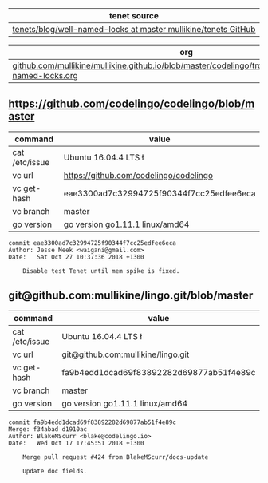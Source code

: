 | tenet source
|-
| [[https://github.com/mullikine/tenets/blob/master/blog/well-named-locks][tenets/blog/well-named-locks at master  mullikine/tenets  GitHub]]

| org
|-
| [[https://github.com/mullikine/mullikine.github.io/blob/master/codelingo/troubleshooting/tenets/well-named-locks.org][github.com/mullikine/mullikine.github.io/blob/master/codelingo/troubleshooting/tenets/well-named-locks.org]]

** https://github.com/codelingo/codelingo/blob/master
|command|value|
|-
|cat /etc/issue|Ubuntu 16.04.4 LTS \n \l
|vc url|https://github.com/codelingo/codelingo
|vc get-hash|eae3300ad7c32994725f90344f7cc25edfee6eca
|vc branch|master
|go version|go version go1.11.1 linux/amd64

#+BEGIN_SRC text
commit eae3300ad7c32994725f90344f7cc25edfee6eca
Author: Jesse Meek <waigani@gmail.com>
Date:   Sat Oct 27 10:37:36 2018 +1300

    Disable test Tenet until mem spike is fixed.
#+END_SRC

** git@github.com:mullikine/lingo.git/blob/master
|command|value|
|-
|cat /etc/issue|Ubuntu 16.04.4 LTS \n \l
|vc url|git@github.com:mullikine/lingo.git
|vc get-hash|fa9b4edd1dcad69f83892282d69877ab51f4e89c
|vc branch|master
|go version|go version go1.11.1 linux/amd64

#+BEGIN_SRC text
commit fa9b4edd1dcad69f83892282d69877ab51f4e89c
Merge: f34abad d1910ac
Author: BlakeMScurr <blake@codelingo.io>
Date:   Wed Oct 17 17:45:51 2018 +1300

    Merge pull request #424 from BlakeMScurr/docs-update
    
    Update doc fields.
#+END_SRC
